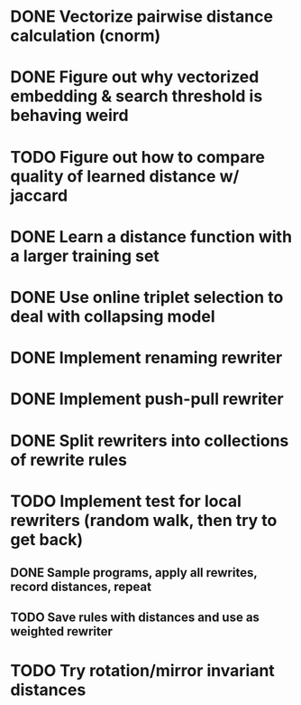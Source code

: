 * DONE Vectorize pairwise distance calculation (cnorm)
* DONE Figure out why vectorized embedding & search threshold is behaving weird
* TODO Figure out how to compare quality of learned distance w/ jaccard
* DONE Learn a distance function with a larger training set
* DONE Use online triplet selection to deal with collapsing model

* DONE Implement renaming rewriter
* DONE Implement push-pull rewriter
* DONE Split rewriters into collections of rewrite rules
* TODO Implement test for local rewriters (random walk, then try to get back)
** DONE Sample programs, apply all rewrites, record distances, repeat 
** TODO Save rules with distances and use as weighted rewriter
* TODO Try rotation/mirror invariant distances
